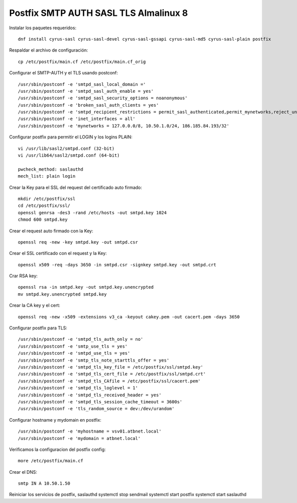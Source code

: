 Postfix SMTP AUTH SASL TLS Almalinux 8
=======================================

Instalar los paquetes requeridos::

  dnf install cyrus-sasl cyrus-sasl-devel cyrus-sasl-gssapi cyrus-sasl-md5 cyrus-sasl-plain postfix


Respaldar el archivo de configuración::

  cp /etc/postfix/main.cf /etc/postfix/main.cf_orig


Configurar el SMTP-AUTH y el TLS usando postconf::

  /usr/sbin/postconf -e 'smtpd_sasl_local_domain ='
  /usr/sbin/postconf -e 'smtpd_sasl_auth_enable = yes'
  /usr/sbin/postconf -e 'smtpd_sasl_security_options = noanonymous'
  /usr/sbin/postconf -e 'broken_sasl_auth_clients = yes'
  /usr/sbin/postconf -e 'smtpd_recipient_restrictions = permit_sasl_authenticated,permit_mynetworks,reject_unauth_destination'
  /usr/sbin/postconf -e 'inet_interfaces = all'
  /usr/sbin/postconf -e 'mynetworks = 127.0.0.0/8, 10.50.1.0/24, 186.185.84.193/32'


Configurar postfix para permitir el LOGIN y los logins PLAIN::

  vi /usr/lib/sasl2/smtpd.conf (32-bit)
  vi /usr/lib64/sasl2/smtpd.conf (64-bit)

  pwcheck_method: saslauthd
  mech_list: plain login


Crear la Key para el SSL del request del certificado auto firmado::

  mkdir /etc/postfix/ssl
  cd /etc/postfix/ssl/
  openssl genrsa -des3 -rand /etc/hosts -out smtpd.key 1024
  chmod 600 smtpd.key


Crear el request auto firmado con la Key::

  openssl req -new -key smtpd.key -out smtpd.csr


Crear el SSL certificado con el request y la Key::

  openssl x509 -req -days 3650 -in smtpd.csr -signkey smtpd.key -out smtpd.crt


Crar RSA key::

  openssl rsa -in smtpd.key -out smtpd.key.unencrypted
  mv smtpd.key.unencrypted smtpd.key


Crear la CA key y el cert::

  openssl req -new -x509 -extensions v3_ca -keyout cakey.pem -out cacert.pem -days 3650


Configurar postfix para TLS::

  /usr/sbin/postconf -e 'smtpd_tls_auth_only = no'
  /usr/sbin/postconf -e 'smtp_use_tls = yes'
  /usr/sbin/postconf -e 'smtpd_use_tls = yes'
  /usr/sbin/postconf -e 'smtp_tls_note_starttls_offer = yes'
  /usr/sbin/postconf -e 'smtpd_tls_key_file = /etc/postfix/ssl/smtpd.key'
  /usr/sbin/postconf -e 'smtpd_tls_cert_file = /etc/postfix/ssl/smtpd.crt'
  /usr/sbin/postconf -e 'smtpd_tls_CAfile = /etc/postfix/ssl/cacert.pem'
  /usr/sbin/postconf -e 'smtpd_tls_loglevel = 1'
  /usr/sbin/postconf -e 'smtpd_tls_received_header = yes'
  /usr/sbin/postconf -e 'smtpd_tls_session_cache_timeout = 3600s'
  /usr/sbin/postconf -e 'tls_random_source = dev:/dev/urandom'


Configurar hostname y mydomain en postfix::

  /usr/sbin/postconf -e 'myhostname = vsv01.atbnet.local'
  /usr/sbin/postconf -e 'mydomain = atbnet.local'


Verificamos la configuracion del postfix config::

  more /etc/postfix/main.cf


Crear el  DNS::

  smtp IN A 10.50.1.50


Reiniciar los servicios de postfix, saslauthd
systemctl stop sendmail
systemctl start postfix
systemctl start saslauthd

